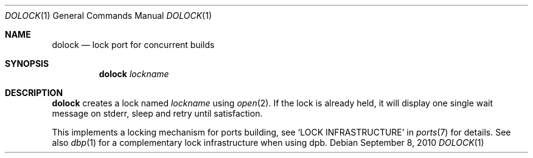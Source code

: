 .\"	$OpenBSD: dolock.1,v 1.2 2010/09/09 05:40:41 jasper Exp $
.\"
.\" Copyright (c) 2010 Marc Espie <espie@openbsd.org>
.\"
.\" Permission to use, copy, modify, and distribute this software for any
.\" purpose with or without fee is hereby granted, provided that the above
.\" copyright notice and this permission notice appear in all copies.
.\"
.\" THE SOFTWARE IS PROVIDED "AS IS" AND THE AUTHOR DISCLAIMS ALL WARRANTIES
.\" WITH REGARD TO THIS SOFTWARE INCLUDING ALL IMPLIED WARRANTIES OF
.\" MERCHANTABILITY AND FITNESS. IN NO EVENT SHALL THE AUTHOR BE LIABLE FOR
.\" ANY SPECIAL, DIRECT, INDIRECT, OR CONSEQUENTIAL DAMAGES OR ANY DAMAGES
.\" WHATSOEVER RESULTING FROM LOSS OF USE, DATA OR PROFITS, WHETHER IN AN
.\" ACTION OF CONTRACT, NEGLIGENCE OR OTHER TORTIOUS ACTION, ARISING OUT OF
.\" OR IN CONNECTION WITH THE USE OR PERFORMANCE OF THIS SOFTWARE.
.\"
.Dd $Mdocdate: September 8 2010 $
.Dt DOLOCK 1
.Os
.Sh NAME
.Nm dolock
.Nd lock port for concurrent builds
.Sh SYNOPSIS
.Nm dolock
.Ar lockname
.Sh DESCRIPTION
.Nm
creates a lock named
.Ar lockname
using
.Xr open 2 .
If the lock is already held, it will display one single wait message on
stderr, sleep and retry until satisfaction.
.Pp
This implements a locking mechanism for ports building, see
.Sq LOCK INFRASTRUCTURE
in
.Xr ports 7
for details.
See also
.Xr dbp 1
for a complementary lock infrastructure when using dpb.
